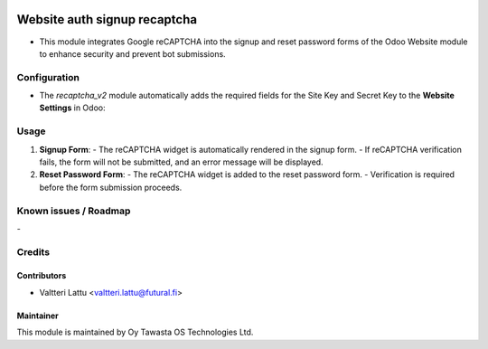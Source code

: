 .. image:: https://img.shields.io/badge/licence-AGPL--3-blue.svg
        :target: http://www.gnu.org/licenses/agpl-3.0-standalone.html
        :alt: License: AGPL-3

=============================
Website auth signup recaptcha
=============================
* This module integrates Google reCAPTCHA into the signup and reset password forms of the Odoo Website module to enhance security and prevent bot submissions.

Configuration
=============
* The `recaptcha_v2` module automatically adds the required fields for the Site Key and Secret Key to the **Website Settings** in Odoo:

Usage
=====
1. **Signup Form**:
   - The reCAPTCHA widget is automatically rendered in the signup form.
   - If reCAPTCHA verification fails, the form will not be submitted, and an error message will be displayed.

2. **Reset Password Form**:
   - The reCAPTCHA widget is added to the reset password form.
   - Verification is required before the form submission proceeds.

Known issues / Roadmap
======================
\-

Credits
=======

Contributors
------------

* Valtteri Lattu <valtteri.lattu@futural.fi>

Maintainer
----------

.. image:: http://tawasta.fi/templates/tawastrap/images/logo.png
        :alt: Oy Tawasta OS Technologies Ltd.
        :target: http://tawasta.fi/

This module is maintained by Oy Tawasta OS Technologies Ltd.
